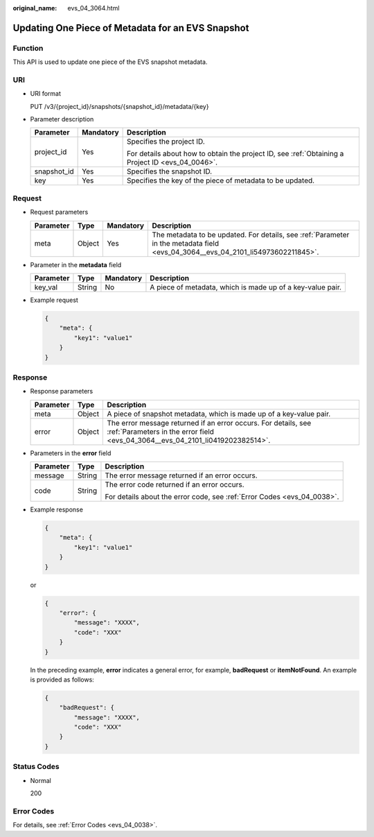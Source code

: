 :original_name: evs_04_3064.html

.. _evs_04_3064:

Updating One Piece of Metadata for an EVS Snapshot
==================================================

Function
--------

This API is used to update one piece of the EVS snapshot metadata.

URI
---

-  URI format

   PUT /v3/{project_id}/snapshots/{snapshot_id}/metadata/{key}

-  Parameter description

   +-----------------------+-----------------------+--------------------------------------------------------------------------------------------------+
   | Parameter             | Mandatory             | Description                                                                                      |
   +=======================+=======================+==================================================================================================+
   | project_id            | Yes                   | Specifies the project ID.                                                                        |
   |                       |                       |                                                                                                  |
   |                       |                       | For details about how to obtain the project ID, see :ref:`Obtaining a Project ID <evs_04_0046>`. |
   +-----------------------+-----------------------+--------------------------------------------------------------------------------------------------+
   | snapshot_id           | Yes                   | Specifies the snapshot ID.                                                                       |
   +-----------------------+-----------------------+--------------------------------------------------------------------------------------------------+
   | key                   | Yes                   | Specifies the key of the piece of metadata to be updated.                                        |
   +-----------------------+-----------------------+--------------------------------------------------------------------------------------------------+

Request
-------

-  Request parameters

   +-----------+--------+-----------+----------------------------------------------------------------------------------------------------------------------------------+
   | Parameter | Type   | Mandatory | Description                                                                                                                      |
   +===========+========+===========+==================================================================================================================================+
   | meta      | Object | Yes       | The metadata to be updated. For details, see :ref:`Parameter in the metadata field <evs_04_3064__evs_04_2101_li54973602211845>`. |
   +-----------+--------+-----------+----------------------------------------------------------------------------------------------------------------------------------+

-  .. _evs_04_3064__evs_04_2101_li54973602211845:

   Parameter in the **metadata** field

   +-----------+--------+-----------+------------------------------------------------------------+
   | Parameter | Type   | Mandatory | Description                                                |
   +===========+========+===========+============================================================+
   | key_val   | String | No        | A piece of metadata, which is made up of a key-value pair. |
   +-----------+--------+-----------+------------------------------------------------------------+

-  Example request

   .. code-block::

      {
          "meta": {
              "key1": "value1"
          }
      }

Response
--------

-  Response parameters

   +-----------+--------+--------------------------------------------------------------------------------------------------------------------------------------------------+
   | Parameter | Type   | Description                                                                                                                                      |
   +===========+========+==================================================================================================================================================+
   | meta      | Object | A piece of snapshot metadata, which is made up of a key-value pair.                                                                              |
   +-----------+--------+--------------------------------------------------------------------------------------------------------------------------------------------------+
   | error     | Object | The error message returned if an error occurs. For details, see :ref:`Parameters in the error field <evs_04_3064__evs_04_2101_li0419202382514>`. |
   +-----------+--------+--------------------------------------------------------------------------------------------------------------------------------------------------+

-  .. _evs_04_3064__evs_04_2101_li0419202382514:

   Parameters in the **error** field

   +-----------------------+-----------------------+-------------------------------------------------------------------------+
   | Parameter             | Type                  | Description                                                             |
   +=======================+=======================+=========================================================================+
   | message               | String                | The error message returned if an error occurs.                          |
   +-----------------------+-----------------------+-------------------------------------------------------------------------+
   | code                  | String                | The error code returned if an error occurs.                             |
   |                       |                       |                                                                         |
   |                       |                       | For details about the error code, see :ref:`Error Codes <evs_04_0038>`. |
   +-----------------------+-----------------------+-------------------------------------------------------------------------+

-  Example response

   .. code-block::

      {
          "meta": {
              "key1": "value1"
          }
      }

   or

   .. code-block::

      {
          "error": {
              "message": "XXXX",
              "code": "XXX"
          }
      }

   In the preceding example, **error** indicates a general error, for example, **badRequest** or **itemNotFound**. An example is provided as follows:

   .. code-block::

      {
          "badRequest": {
              "message": "XXXX",
              "code": "XXX"
          }
      }

Status Codes
------------

-  Normal

   200

Error Codes
-----------

For details, see :ref:`Error Codes <evs_04_0038>`.
